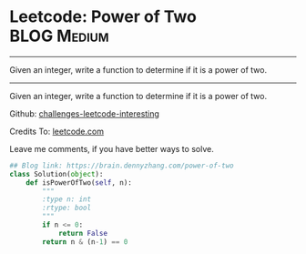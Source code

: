 * Leetcode: Power of Two                                        :BLOG:Medium:
#+STARTUP: showeverything
#+OPTIONS: toc:nil \n:t ^:nil creator:nil d:nil
:PROPERTIES:
:type:     #math, #powerofn
:END:
---------------------------------------------------------------------
Given an integer, write a function to determine if it is a power of two.
---------------------------------------------------------------------
Given an integer, write a function to determine if it is a power of two.

Github: [[url-external:https://github.com/DennyZhang/challenges-leetcode-interesting/tree/master/power-of-two][challenges-leetcode-interesting]]

Credits To: [[url-external:https://leetcode.com/problems/power-of-two/description/][leetcode.com]]

Leave me comments, if you have better ways to solve.

#+BEGIN_SRC python
## Blog link: https://brain.dennyzhang.com/power-of-two
class Solution(object):
    def isPowerOfTwo(self, n):
        """
        :type n: int
        :rtype: bool
        """
        if n <= 0:
            return False
        return n & (n-1) == 0
#+END_SRC
